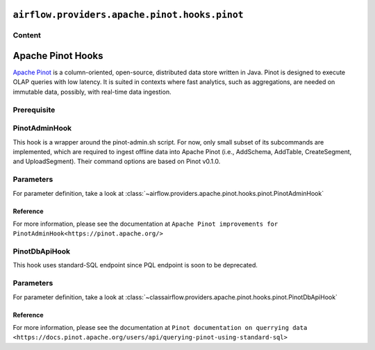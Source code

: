  .. Licensed to the Apache Software Foundation (ASF) under one
    or more contributor license agreements.  See the NOTICE file
    distributed with this work for additional information
    regarding copyright ownership.  The ASF licenses this file
    to you under the Apache License, Version 2.0 (the
    "License"); you may not use this file except in compliance
    with the License.  You may obtain a copy of the License at

 ..   http://www.apache.org/licenses/LICENSE-2.0

 .. Unless required by applicable law or agreed to in writing,
    software distributed under the License is distributed on an
    "AS IS" BASIS, WITHOUT WARRANTIES OR CONDITIONS OF ANY
    KIND, either express or implied.  See the License for the
    specific language governing permissions and limitations
    under the License.

``airflow.providers.apache.pinot.hooks.pinot``
==============================================

Content
-------

Apache Pinot Hooks
==================

`Apache Pinot <https://pinot.apache.org/>`__ is a column-oriented, open-source, distributed data store written in Java. Pinot is designed to execute OLAP queries with low latency. It is suited in contexts where fast analytics, such as aggregations, are needed on immutable data, possibly, with real-time data ingestion.

Prerequisite
------------

.. To use Pinot hooks, you must configure :doc:`Pinot Connection <connections/pinot>`.

.. _howto/operator:PinotHooks:

PinotAdminHook
--------------

This hook is a wrapper around the pinot-admin.sh script. For now, only small subset of its subcommands are implemented, which are required to ingest offline data into Apache Pinot (i.e., AddSchema, AddTable, CreateSegment, and UploadSegment). Their command options are based on Pinot v0.1.0.

Parameters
----------

For parameter definition, take a look at :class:`~airflow.providers.apache.pinot.hooks.pinot.PinotAdminHook`

.. exampleinclude:: /../../airflow/providers/apache/pinot/example_dags/example_pinot_dag.py
    :language: python
    :start-after: [START howto_operator_pinot_admin_hook]
    :end-before: [END howto_operator_pinot_admin_hook]

Reference
^^^^^^^^^

For more information, please see the documentation at ``Apache Pinot improvements for PinotAdminHook<https://pinot.apache.org/>``

PinotDbApiHook
--------------

This hook uses standard-SQL endpoint since PQL endpoint is soon to be deprecated.

Parameters
----------

For parameter definition, take a look at :class:`~classairflow.providers.apache.pinot.hooks.pinot.PinotDbApiHook`

.. exampleinclude:: /../../airflow/providers/apache/pinot/example_dags/example_pinot_dag.py
    :language: python
    :start-after: [START howto_operator_pinot_dbapi_example]
    :end-before: [END howto_operator_pinot_dbapi_example]

Reference
^^^^^^^^^

For more information, please see the documentation at ``Pinot documentation on querrying data <https://docs.pinot.apache.org/users/api/querying-pinot-using-standard-sql>``
